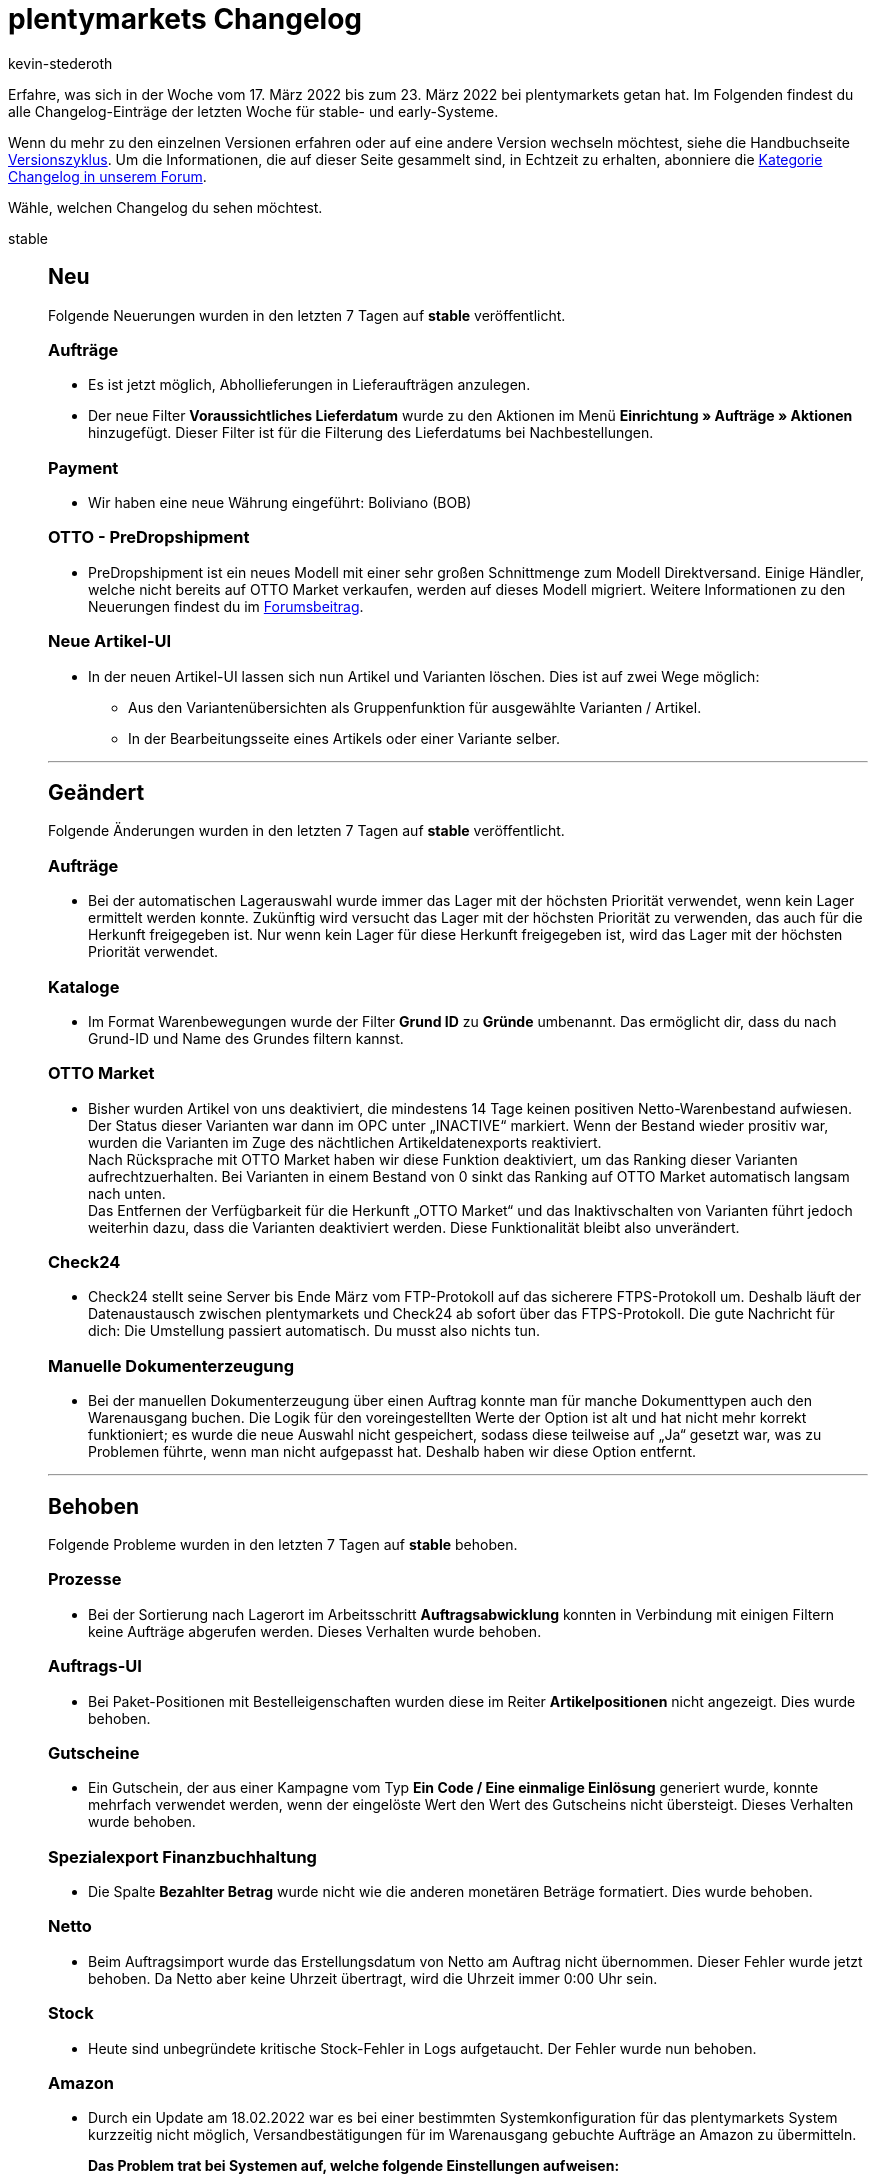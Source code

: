 = plentymarkets Changelog
:author: kevin-stederoth
:sectnums!:
:page-index: false
:id:
:startWeekDate: 17. März 2022
:endWeekDate: 23. März 2022

//ab diesem Eintrag weitermachen - https://forum.plentymarkets.com/t/rest-api-adresse-fuer-auftrag-erstellen-rest-api-create-order-address/674524
//für den 30.03 relevant - https://forum.plentymarkets.com/t/auftrag-bezahlter-betrag-bei-fremdwaehrung-order-paid-amount-on-foreign-currency/674238

Erfahre, was sich in der Woche vom {startWeekDate} bis zum {endWeekDate} bei plentymarkets getan hat. Im Folgenden findest du alle Changelog-Einträge der letzten Woche für stable- und early-Systeme.

Wenn du mehr zu den einzelnen Versionen erfahren oder auf eine andere Version wechseln möchtest, siehe die Handbuchseite xref:business-entscheidungen:versionszyklus.adoc#[Versionszyklus]. Um die Informationen, die auf dieser Seite gesammelt sind, in Echtzeit zu erhalten, abonniere die link:https://forum.plentymarkets.com/c/changelog[Kategorie Changelog in unserem Forum^].

Wähle, welchen Changelog du sehen möchtest.

[tabs]
====
stable::
+

--
[discrete]
== Neu

Folgende Neuerungen wurden in den letzten 7 Tagen auf *stable* veröffentlicht.

[discrete]
=== Aufträge

* Es ist jetzt möglich, Abhollieferungen in Lieferaufträgen anzulegen.
* Der neue Filter *Voraussichtliches Lieferdatum* wurde zu den Aktionen im Menü *Einrichtung » Aufträge » Aktionen* hinzugefügt. Dieser Filter ist für die Filterung des Lieferdatums bei Nachbestellungen.

[discrete]
=== Payment

* Wir haben eine neue Währung eingeführt: Boliviano (BOB)

[discrete]
=== OTTO - PreDropshipment

* PreDropshipment ist ein neues Modell mit einer sehr großen Schnittmenge zum Modell Direktversand. Einige Händler, welche nicht bereits auf OTTO Market verkaufen, werden auf dieses Modell migriert.
Weitere Informationen zu den Neuerungen findest du im link:https://forum.plentymarkets.com/t/otto-predropshipment/673832[Forumsbeitrag].

[discrete]
=== Neue Artikel-UI

* In der neuen Artikel-UI lassen sich nun Artikel und Varianten löschen. Dies ist auf zwei Wege möglich:
** Aus den Variantenübersichten als Gruppenfunktion für ausgewählte Varianten / Artikel.
** In der Bearbeitungsseite eines Artikels oder einer Variante selber.

'''

[discrete]
== Geändert

Folgende Änderungen wurden in den letzten 7 Tagen auf *stable* veröffentlicht.

[discrete]
=== Aufträge

* Bei der automatischen Lagerauswahl wurde immer das Lager mit der höchsten Priorität verwendet, wenn kein Lager ermittelt werden konnte. Zukünftig wird versucht das Lager mit der höchsten Priorität zu verwenden, das auch für die Herkunft freigegeben ist. Nur wenn kein Lager für diese Herkunft freigegeben ist, wird das Lager mit der höchsten Priorität verwendet.

[discrete]
=== Kataloge

* Im Format Warenbewegungen wurde der Filter *Grund ID* zu *Gründe* umbenannt. Das ermöglicht dir, dass du nach Grund-ID und Name des Grundes filtern kannst.

[discrete]
=== OTTO Market

* Bisher wurden Artikel von uns deaktiviert, die mindestens 14 Tage keinen positiven Netto-Warenbestand aufwiesen. Der Status dieser Varianten war dann im OPC unter „INACTIVE“ markiert. Wenn der Bestand wieder prositiv war, wurden die Varianten im Zuge des nächtlichen Artikeldatenexports reaktiviert. +
Nach Rücksprache mit OTTO Market haben wir diese Funktion deaktiviert, um das Ranking dieser Varianten aufrechtzuerhalten. Bei Varianten in einem Bestand von 0 sinkt das Ranking auf OTTO Market automatisch langsam nach unten. +
Das Entfernen der Verfügbarkeit für die Herkunft „OTTO Market“ und das Inaktivschalten von Varianten führt jedoch weiterhin dazu, dass die Varianten deaktiviert werden. Diese Funktionalität bleibt also unverändert.

[discrete]
=== Check24

* Check24 stellt seine Server bis Ende März vom FTP-Protokoll auf das sicherere FTPS-Protokoll um. Deshalb läuft der Datenaustausch zwischen plentymarkets und Check24 ab sofort über das FTPS-Protokoll.
Die gute Nachricht für dich: Die Umstellung passiert automatisch. Du musst also nichts tun.

[discrete]
=== Manuelle Dokumenterzeugung

* Bei der manuellen Dokumenterzeugung über einen Auftrag konnte man für manche Dokumenttypen auch den Warenausgang buchen. Die Logik für den voreingestellten Werte der Option ist alt und hat nicht mehr korrekt funktioniert; es wurde die neue Auswahl nicht gespeichert, sodass diese teilweise auf „Ja“ gesetzt war, was zu Problemen führte, wenn man nicht aufgepasst hat. Deshalb haben wir diese Option entfernt.

'''

[discrete]
== Behoben

Folgende Probleme wurden in den letzten 7 Tagen auf *stable* behoben.

[discrete]
=== Prozesse

* Bei der Sortierung nach Lagerort im Arbeitsschritt *Auftragsabwicklung* konnten in Verbindung mit einigen Filtern keine Aufträge abgerufen werden. Dieses Verhalten wurde behoben.

[discrete]
=== Auftrags-UI

* Bei Paket-Positionen mit Bestelleigenschaften wurden diese im Reiter *Artikelpositionen* nicht angezeigt. Dies wurde behoben.

[discrete]
=== Gutscheine

* Ein Gutschein, der aus einer Kampagne vom Typ *Ein Code / Eine einmalige Einlösung* generiert wurde, konnte mehrfach verwendet werden, wenn der eingelöste Wert den Wert des Gutscheins nicht übersteigt.
Dieses Verhalten wurde behoben.

[discrete]
=== Spezialexport Finanzbuchhaltung

* Die Spalte *Bezahlter Betrag* wurde nicht wie die anderen monetären Beträge formatiert. Dies wurde behoben.

[discrete]
=== Netto

* Beim Auftragsimport wurde das Erstellungsdatum von Netto am Auftrag nicht übernommen. Dieser Fehler wurde jetzt behoben. Da Netto aber keine Uhrzeit übertragt, wird die Uhrzeit immer 0:00 Uhr sein.

[discrete]
=== Stock

* Heute sind unbegründete kritische Stock-Fehler in Logs aufgetaucht.
Der Fehler wurde nun behoben.

[discrete]
=== Amazon

* Durch ein Update am 18.02.2022 war es bei einer bestimmten Systemkonfiguration für das plentymarkets System kurzzeitig nicht möglich, Versandbestätigungen für im Warenausgang gebuchte Aufträge an Amazon zu übermitteln. +
+
*Das Problem trat bei Systemen auf, welche folgende Einstellungen aufweisen:*

** Wenn im plentymarkets System die Versandbestätigung an Amazon ausschließlich im Konto mit der ID 0 aktiv ist.
* *To-Do*: Wenn ihr diese Einstellung in eurem System verwendet, müsst ihr die Versandbestätigungen für den heutigen Tag bis zur finalen Veröffentlichung des Fixes noch einmal zurücksetzen/neu anstoßen.
Ihr könnt dies unter *Einrichtung » Märkte » Amazon » Datenaustausch » Versandbestätigung* tun. +
link:https://knowledge.plentymarkets.com/maerkte/amazon/amazon-einrichten#2360[Hier] findest du den Handbucheintrag zu dieser Funktion.

[discrete]
=== Blog - Editor

* Beim Update der Editor-Version wurden folgende Fehler berichtet, die nun behoben wurden:
** HTML- und CSS-Änderungen im Quellcode-Modus wurden nicht gespeichert
** Die Schriftgröße wurde nun bis “72” erweitert
** Verlinkungen für Bilder sind nun möglich
** Es ist nun möglich die Formatierung eines Textes im Editor via Button zu entfernen
** Die Editor-Toolbar ist nun sticky
** Die Editor-Toolbar ist nun in Gruppen eingeteilt

'''

[discrete]
== Gelöscht

Folgende Funktionalität wurde in den letzten 7 Tagen auf *stable* gelöscht.

[discrete]
=== Blog - Editor

*Bilder-Upload*:

* Bilder werden in der neuen Editor-Version anders gespeichert als zuvor.
Daher haben wir den Button in der Toolbar, um ein Bild hochzuladen, entfernt. +
Ihr habt daher nun die Möglichkeit, eine URL eines Bildes direkt in den Editor einzufügen. Dieser zeigt sofort das Bild hinter der eingefügten URL an.
* Beispiel: Ich möchte ein Bild in meinem Blog einfügen. Dazu lade ich das Bild im Webspace von plentymarkets hoch, kopiere mir anschließend von dort die URL aus der Tabelle und füge diese direkt in den Blog-Editor ein. So erhalte ich mein gewünschtes Bild.

*Medium einfügen*:

* Der Button “Medium einfügen” wurde entfernt, da Videos und Medien, die dort über URL eingefügt worden sind, nicht richtig im Blog des Shops dargestellt wurden. +
Auch hierfür habt ihr die Möglichkeit eine Video-URL direkt in den Editor einzufügen.
Diese könnt ihr über den Quellcode-Modus zum Beispiel “aufrufbar” machen. +
Detaillierte Informationen findest du im link:https://forum.plentymarkets.com/t/blog-probleme-mit-dem-editor-problems-with-the-editor/673971[Forum].

[discrete]
=== Aufträge

* Es ist nicht mehr möglich, Aufträge zu löschen, die Kindaufträge haben.

--

early::
+
--

[discrete]
== Neu

Folgende Neuerungen wurden in den letzten 7 Tagen auf *early* veröffentlicht.

[discrete]
=== Ereignisaktionen

* Es ist bei den Ereignisaktionen jetzt ein neuer Filter für den Typ der Auftragsposition verfügbar.

[discrete]
=== Neue Kontakte-UI

* Wie bereits in link:https://forum.plentymarkets.com/t/ankuendigung-release-der-neuen-kontakt-ui-announcement-release-of-the-new-contact-ui/673537[diesem Beitrag] angekündigt, steht dir ab sofort die neue Kontakte-UI basierend auf MyView im Menü *CRM » Kontakte (Testphase)* zur Verfügung.
In dem oben verlinkten Beitrag findest du neben den nächsten geplanten Schritten für die Kontakte-UI ein kurzes informatives Video, in dem wir dir die neue Kontakte-UI vorstellen.
Detaillierte Informationen findest du in unserem link:https://knowledge.plentymarkets.com/crm/kontakte[Handbuch].

[discrete]
=== Neue Artikel-UI

* In der neuen Artikel-UI lassen sich nun Produkt-Links für Artikel / Varianten aufrufen. Diese Links führen zu den Produktseiten im Shop oder auf Amazon. Für den Amazon Produkt-Link muss eine ASIN hinterlegt sein. Der Produkt-Link Button befindet sich in der Toolbar der Artikel- und Variantenansicht.

'''

[discrete]
== Geändert

Folgende Änderungen wurden in den letzten 7 Tagen auf **early** veröffentlicht.

[discrete]
=== Aufträge

* Zukünftig ist es nicht mehr möglich mehrere Auftragspositionen vom Typ Versandkosten (ID 6) für einen Auftrag zu haben.
Bei Anlage eines Auftrages werden wenn mehrere Positionen vom Typ Versandkosten übergeben werden alle außer die Erste nicht beachtet.
Bei Aktualisierung eines Auftrages kann nur eine bestehende Positionen vom Typ Versandkosten aktualisiert werden oder wenn bisher am Auftrag keine Positionen vom Typ Versandkosten existiert eine Neue hinzugefügt werden.

'''

[discrete]
== Behoben

Folgende Probleme wurden in den letzten 7 Tagen auf *early* behoben.

[discrete]
=== Picklisten

* Beim Laden von Picklisten über die Aktion *Picklisten-Suche* konnte es vorkommen, dass zuvor geladene Aufträge fälschlicherweise erneut geladen wurden. Dieses Verhalten wurde behoben.

[discrete]
=== Kataloge Format Warenbestände

* Wenn man den Filter *Alle Lagerbestandseinträge von 0 ausblenden* verwendete, wurden auch die Pakete mit Bestand nicht exportiert.

--

Plugin-Updates::
+
--
Folgende Plugins wurden in den letzten 7 Tagen in einer neuen Version auf plentyMarketplace veröffentlicht:

.Plugin-Updates
[cols="2, 1, 2"]
|===
|Plugin-Name |Version |To-do

|link:https://marketplace.plentymarkets.com/ebayreviewwidget_54926[eBay Review Widget]
|1.0.3
|-

|link:https://marketplace.plentymarkets.com/mytoys_54776[MyToys]
|1.0.22
|-

|link:https://marketplace.plentymarkets.com/ceres_4697[plentyShop LTS]
|5.0.48
|Aufgrund von Änderungen an bestehenden Widgets müssen die ShopBuilder-Inhalte im Menü *CMS » ShopBuilder* über die Schaltfläche *Inhalte neu generieren* aktualisiert werden.

|link:https://marketplace.plentymarkets.com/trackingmanager_54743[TrackingManager]
|1.1.6
|-

|link:https://marketplace.plentymarkets.com/zettle_54918[Zettle by PayPal]
|1.0.9
|-

|===

Wenn du dir weitere neue oder aktualisierte Plugins anschauen möchtest, findest du eine link:https://marketplace.plentymarkets.com/plugins?sorting=variation.createdAt_desc&page=1&items=50[Übersicht direkt auf plentyMarketplace^].

--

====
